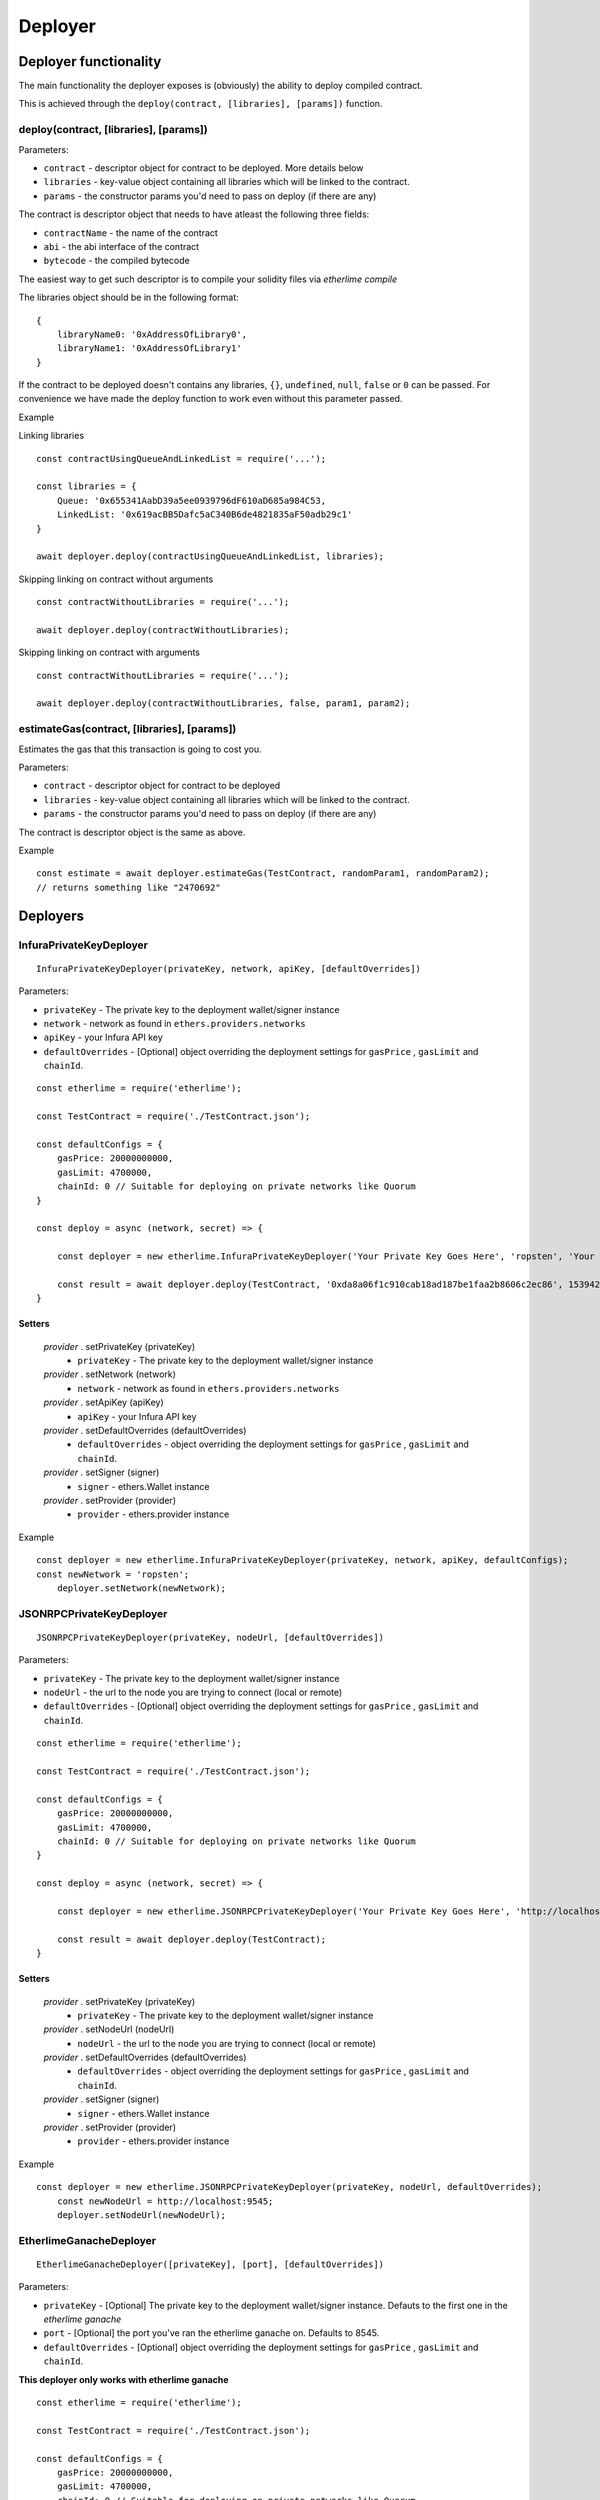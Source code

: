 Deployer
********

Deployer functionality
----------------------

The main functionality the deployer exposes is (obviously) the ability
to deploy compiled contract.

This is achieved through the ``deploy(contract, [libraries], [params])`` function. 

deploy(contract, [libraries], [params])
~~~~~~~~~~~~~~~~~~~~~~~~~~~~~~~~~~~~~~~

Parameters:

* ``contract`` - descriptor object for contract to be deployed. More details below
* ``libraries`` - key-value object containing all libraries which will be linked to the contract.
* ``params`` - the constructor params you'd need to pass on deploy (if there are any)

The contract is descriptor object that needs to have atleast the following three fields: 

* ``contractName`` - the name of the contract 
* ``abi`` - the abi interface of the contract
* ``bytecode`` - the compiled bytecode

The easiest way to get such descriptor is to compile your solidity files via `etherlime compile`

The libraries object should be in the following format:

::

    {
        libraryName0: '0xAddressOfLibrary0',
        libraryName1: '0xAddressOfLibrary1'
    }

If the contract to be deployed doesn't contains any libraries, ``{}``, ``undefined``, ``null``, ``false`` or ``0`` can be passed. For convenience we have made the deploy function to work even without this parameter passed.

Example

Linking libraries

::

    const contractUsingQueueAndLinkedList = require('...');

    const libraries = {
        Queue: '0x655341AabD39a5ee0939796dF610aD685a984C53,
        LinkedList: '0x619acBB5Dafc5aC340B6de4821835aF50adb29c1'
    }

    await deployer.deploy(contractUsingQueueAndLinkedList, libraries);

Skipping linking on contract without arguments

::

    const contractWithoutLibraries = require('...');

    await deployer.deploy(contractWithoutLibraries);

Skipping linking on contract with arguments

::

    const contractWithoutLibraries = require('...');

    await deployer.deploy(contractWithoutLibraries, false, param1, param2);


estimateGas(contract, [libraries], [params])
~~~~~~~~~~~~~~~~~~~~~~~~~~~~~~~~~~~~~~~~~~~~

Estimates the gas that this transaction is going to cost you.

Parameters:

* ``contract`` - descriptor object for contract to be deployed
* ``libraries`` - key-value object containing all libraries which will be linked to the contract.
* ``params`` - the constructor params you'd need to pass on deploy (if there are any)

The contract is descriptor object is the same as above.

Example
::

    const estimate = await deployer.estimateGas(TestContract, randomParam1, randomParam2);
    // returns something like "2470692"

Deployers
---------

InfuraPrivateKeyDeployer
~~~~~~~~~~~~~~~~~~~~~~~~

::

    InfuraPrivateKeyDeployer(privateKey, network, apiKey, [defaultOverrides])

Parameters:

* ``privateKey`` - The private key to the deployment wallet/signer instance
* ``network`` - network as found in ``ethers.providers.networks``
* ``apiKey`` - your Infura API key
* ``defaultOverrides`` - [Optional] object overriding the deployment settings for ``gasPrice`` , ``gasLimit`` and ``chainId``.

::

    const etherlime = require('etherlime');

    const TestContract = require('./TestContract.json');

    const defaultConfigs = {
        gasPrice: 20000000000,
        gasLimit: 4700000,
        chainId: 0 // Suitable for deploying on private networks like Quorum
    }

    const deploy = async (network, secret) => {

        const deployer = new etherlime.InfuraPrivateKeyDeployer('Your Private Key Goes Here', 'ropsten', 'Your Infura API Key', defaultConfigs);
        
        const result = await deployer.deploy(TestContract, '0xda8a06f1c910cab18ad187be1faa2b8606c2ec86', 1539426974);
    }

Setters
^^^^^^^

    `provider` . setPrivateKey (privateKey)
        * ``privateKey`` - The private key to the deployment wallet/signer instance

    `provider` . setNetwork (network)
        * ``network`` - network as found in ``ethers.providers.networks``

    `provider` . setApiKey (apiKey)
        * ``apiKey`` - your Infura API key

    `provider` . setDefaultOverrides (defaultOverrides)
        * ``defaultOverrides`` - object overriding the deployment settings for ``gasPrice`` , ``gasLimit`` and ``chainId``.

    `provider` . setSigner (signer)
        * ``signer`` - ethers.Wallet instance

    `provider` . setProvider (provider)
        * ``provider`` - ethers.provider instance

Example
::

    const deployer = new etherlime.InfuraPrivateKeyDeployer(privateKey, network, apiKey, defaultConfigs);
    const newNetwork = 'ropsten';
	deployer.setNetwork(newNetwork);

JSONRPCPrivateKeyDeployer
~~~~~~~~~~~~~~~~~~~~~~~~~

::

    JSONRPCPrivateKeyDeployer(privateKey, nodeUrl, [defaultOverrides])

Parameters:

* ``privateKey`` - The private key to the deployment wallet/signer instance
* ``nodeUrl`` - the url to the node you are trying to connect (local or remote)
* ``defaultOverrides`` - [Optional] object overriding the deployment settings for ``gasPrice`` , ``gasLimit`` and ``chainId``.

::

    const etherlime = require('etherlime');

    const TestContract = require('./TestContract.json');

    const defaultConfigs = {
        gasPrice: 20000000000,
        gasLimit: 4700000,
        chainId: 0 // Suitable for deploying on private networks like Quorum
    }

    const deploy = async (network, secret) => {

        const deployer = new etherlime.JSONRPCPrivateKeyDeployer('Your Private Key Goes Here', 'http://localhost:8545/', defaultConfigs);
        
        const result = await deployer.deploy(TestContract);
    }

Setters
^^^^^^^

    `provider` . setPrivateKey (privateKey)
        * ``privateKey`` - The private key to the deployment wallet/signer instance

    `provider` . setNodeUrl (nodeUrl)
        * ``nodeUrl`` - the url to the node you are trying to connect (local or remote)

    `provider` . setDefaultOverrides (defaultOverrides)
        * ``defaultOverrides`` - object overriding the deployment settings for ``gasPrice`` , ``gasLimit`` and ``chainId``.

    `provider` . setSigner (signer)
        * ``signer`` - ethers.Wallet instance

    `provider` . setProvider (provider)
        * ``provider`` - ethers.provider instance

Example
::

    const deployer = new etherlime.JSONRPCPrivateKeyDeployer(privateKey, nodeUrl, defaultOverrides);
 	const newNodeUrl = http://localhost:9545;
	deployer.setNodeUrl(newNodeUrl);

EtherlimeGanacheDeployer
~~~~~~~~~~~~~~~~~~~~~~~~

::

    EtherlimeGanacheDeployer([privateKey], [port], [defaultOverrides])

Parameters:

* ``privateKey`` - [Optional] The private key to the deployment wallet/signer instance. Defauts to the first one in the `etherlime ganache`
* ``port`` - [Optional] the port you've ran the etherlime ganache on. Defaults to 8545.
* ``defaultOverrides`` - [Optional] object overriding the deployment settings for ``gasPrice`` , ``gasLimit`` and ``chainId``.

**This deployer only works with etherlime ganache**

::

    const etherlime = require('etherlime');

    const TestContract = require('./TestContract.json');

    const defaultConfigs = {
        gasPrice: 20000000000,
        gasLimit: 4700000,
        chainId: 0 // Suitable for deploying on private networks like Quorum
    }

    const deploy = async (network, secret) => {

        const deployer = new etherlime.EtherlimeGanacheDeployer();
        
        const result = await deployer.deploy(TestContract);
    }

Setters
^^^^^^^

    `provider` . setPrivateKey (privateKey)
        * ``privateKey`` - The private key to the deployment wallet/signer instance

    `provider` . setPort (port)
        * ``port`` - the port you've ran the etherlime ganache on.

    `provider` . setDefaultOverrides (defaultOverrides)
        * ``defaultOverrides`` - object overriding the deployment settings for ``gasPrice`` , ``gasLimit`` and ``chainId``.

    `provider` . setNodeUrl (nodeUrl)
        * ``nodeUrl`` - the url to the node you are trying to connect (local or remote)

    `provider` . setSigner (signer)
        * ``signer`` - ethers.Wallet instance

    `provider` . setProvider (provider)
        * ``provider`` - ethers.provider instance

Example
::

    const deployer = new etherlime.EtherlimeGanacheDeployer();
    const port = 9545;
	deployer.setPort(port);



ZosJSONRPCPrivateKeyDeployer
~~~~~~~~~~~~~~~~~~~~~~~~~~~~

::

    ZosJSONRPCPrivateKeyDeployer(privateKey, nodeUrl, [defaultOverrides])

Parameters:

* ``privateKey`` - The private key to the deployment wallet/signer instance
* ``nodeUrl`` - the url to the node you are trying to connect (local or remote)
* ``defaultOverrides`` - [Optional] object overriding the deployment settings for ``gasPrice`` , ``gasLimit`` and ``chainId``.

::

    const etherlime = require('etherlime');

    const TestContract = require('./TestContract.json');

    const defaultConfigs = {
        gasPrice: 20000000000,
        gasLimit: 4700000,
        chainId: 0 // Suitable for deploying on private networks like Quorum
    }

    const deploy = async (network, secret) => {

        const deployer = new etherlime.ZosJSONRPCPrivateKeyDeployer('Your Private Key Goes Here', 'http://localhost:8545/', defaultConfigs);
        
        const result = await deployer.deploy(TestContract);
    }

Setters
^^^^^^^

    `provider` . setPrivateKey (privateKey)
        * ``privateKey`` - The private key to the deployment wallet/signer instance

    `provider` . setNodeUrl (nodeUrl)
        * ``nodeUrl`` - the url to the node you are trying to connect (local or remote)

    `provider` . setDefaultOverrides (defaultOverrides)
        * ``defaultOverrides`` - object overriding the deployment settings for ``gasPrice`` , ``gasLimit`` and ``chainId``.

    `provider` . setSigner (signer)
        * ``signer`` - ethers.Wallet instance

    `provider` . setProvider (provider)
        * ``provider`` - ethers.provider instance

Example
::

    const deployer = new etherlime.ZosJSONRPCPrivateKeyDeployer(privateKey, nodeUrl, defaultOverrides);
 	const newNodeUrl = http://localhost:9545;
	deployer.setNodeUrl(newNodeUrl);